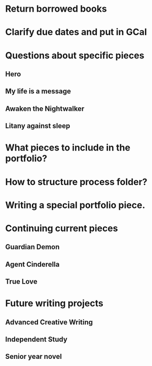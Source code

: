 * Return borrowed books
* Clarify due dates and put in GCal
* Questions about specific pieces
** Hero
** My life is a message
** Awaken the Nightwalker
** Litany against sleep
* What pieces to include in the portfolio?
* How to structure process folder?
* Writing a special portfolio piece.
* Continuing current pieces
** Guardian Demon
** Agent Cinderella
** True Love
* Future writing projects
** Advanced Creative Writing
** Independent Study
** Senior year novel
